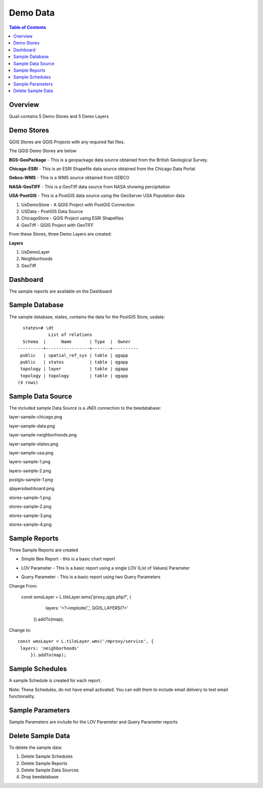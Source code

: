 .. This is a comment. Note how any initial comments are moved by
   transforms to after the document title, subtitle, and docinfo.

.. demo.rst from: http://docutils.sourceforge.net/docs/user/rst/demo.txt

.. |EXAMPLE| image:: static/yi_jing_01_chien.jpg
   :width: 1em

**********************
Demo Data
**********************

.. contents:: Table of Contents
Overview
==================

Quail contains 5 Demo Stores and 5 Demo Layers

Demo Stores
=================

QGIS Stores are QGIS Projects with any required flat files.

The QGIS Demo Stores are below

.. image:: demo-stores-1.png

**BGS-GeoPackage** - This is a geopackage data source obtained from the British Geological Survey.

**Chicago-ESRI** - This is an ESRI Shapefile data source obtained from the Chicago Data Portal

**Gebco-WMS** - This is a WMS source obtained from GEBCO

**NASA-GeoTIFF** - This is a GeoTiff data source from NASA showing percipitation

**USA-PostGIS** - This is a PostGIS data source using the GeoServer USA Population data

.. image:: demo-layers.png

1. UsDemoStore - A QGIS Project with PostGIS Connection

2. USData - PostGIS Data Source

3. ChicagoStore - QGIS Project using ESRI Shapefiles

4. GeoTiff - QGIS Project with GeoTIFF

From these Stores, three Demo Layers are created:

**Layers**

1. UsDemoLayer

2. Neighborhoods

3. GeoTiff


Dashboard
================

The sample reports are available on the Dashboard

.. image:: qlayersdashboard.png

  
Sample Database
================

The sample database, states, contains the data for the PostGIS Store, usdata::

     states=# \dt
               List of relations
     Schema  |      Name       | Type  |  Owner
   ----------+-----------------+-------+----------
    public   | spatial_ref_sys | table | qgapp
    public   | states          | table | qgapp
    topology | layer           | table | qgapp
    topology | topology        | table | qgapp
   (4 rows)



Sample Data Source
================

The included sample Data Source is a JNDI connection to the beedatabase:

layer-sample-chicago.png

.. image:: layer-sample-chicago.png


layer-sample-data.png

.. image:: layer-sample-data.png

layer-sample-neighborhoods.png


.. image:: layer-sample-neighborhoods.png

layer-sample-states.png


.. image:: layer-sample-states.png


layer-sample-usa.png

.. image:: layer-sample-usa.png

layers-sample-1.png

.. image:: layers-sample-1.png


layers-sample-2.png

.. image:: layers-sample-2.png


postgis-sample-1.png

.. image:: postgis-sample-1.png


qlayersdashboard.png

.. image:: qlayersdashboard.png


stores-sample-1.png

.. image:: stores-sample-1.png

stores-sample-2.png

.. image:: stores-sample-2.png

stores-sample-3.png

.. image:: stores-sample-3.png


stores-sample-4.png



Sample Reports
================

Three Sample Reports are created

* Simple Bee Report	- this is a basic chart report

.. image:: ../../_static/simple-bee-report.png


* LOV Parameter - This is a basic report using a single LOV (List of Values) Parameter

.. image:: ../../_static/lov-report-0.png


* Query Parameter - This is a basic report using two Query Parameters

.. image:: ../../_static/query-report-3.png


Change From:

      const wmsLayer = L.tileLayer.wms('proxy_qgis.php?', {
		   layers: '<?=implode(',', QGIS_LAYERS)?>'
	   }).addTo(map);

Change to::

      const wmsLayer = L.tileLayer.wms('/mproxy/service', {
       layers: 'neighborhoods'
	   }).addTo(map);



Sample Schedules
================

A sample Schedule is created for each report.

Note: These Schedules, do not have email activated.  You can edit them to include email delivery to test email functionality.

.. image:: ../../_static/sample-schedule.png



Sample Parameters
=====================

Sample Parameters are include for the LOV Parameter and Query Parameter reports

.. image:: ../../_static/sample-parameter.png

Delete Sample Data
===================

To delete the sample data:

1. Delete Sample Schedules
2. Delete Sample Reports
3. Delete Sample Data Sources
4. Drop beedatabase



